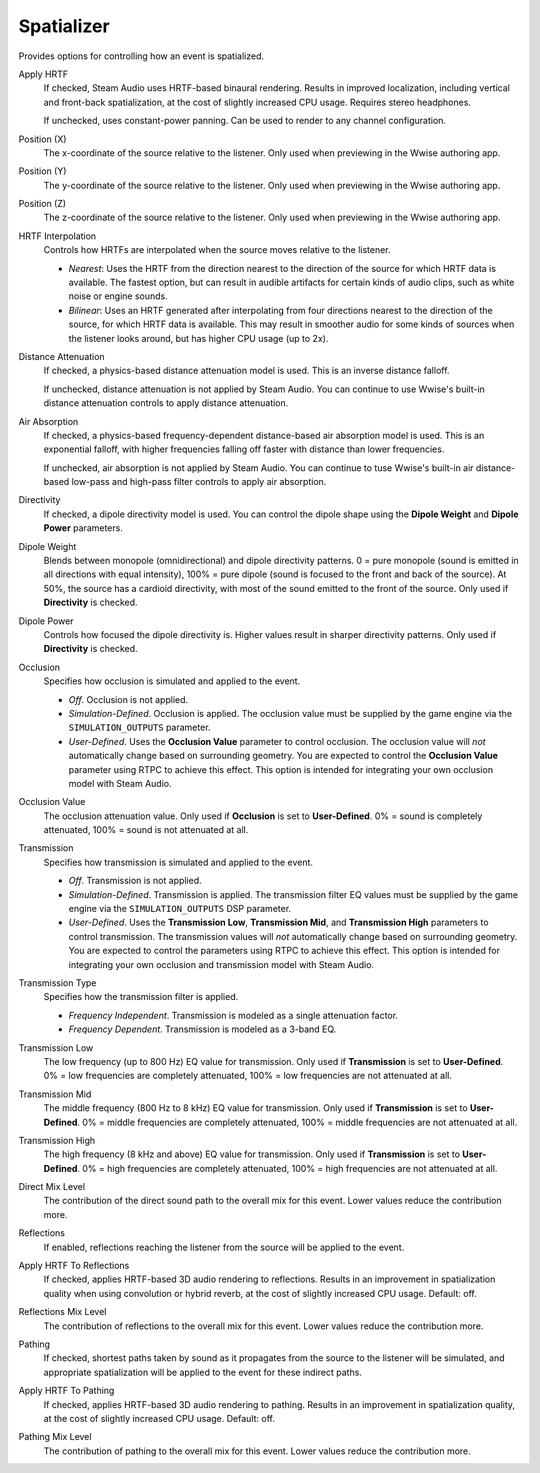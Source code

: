 Spatializer
~~~~~~~~~~~

Provides options for controlling how an event is spatialized.

.. image:: media/spatializer.png

Apply HRTF
    If checked, Steam Audio uses HRTF-based binaural rendering. Results in improved localization, including vertical and front-back spatialization, at the cost of slightly increased CPU usage. Requires stereo headphones.

    If unchecked, uses constant-power panning. Can be used to render to any channel configuration.

Position (X)
    The x-coordinate of the source relative to the listener. Only used when previewing in the Wwise authoring app.

Position (Y)
    The y-coordinate of the source relative to the listener. Only used when previewing in the Wwise authoring app.

Position (Z)
    The z-coordinate of the source relative to the listener. Only used when previewing in the Wwise authoring app.

HRTF Interpolation
    Controls how HRTFs are interpolated when the source moves relative to the listener.

    -  *Nearest*: Uses the HRTF from the direction nearest to the direction of the source for which HRTF data is available. The fastest option, but can result in audible artifacts for certain kinds of audio clips, such as white noise or engine sounds.

    -  *Bilinear*: Uses an HRTF generated after interpolating from four directions nearest to the direction of the source, for which HRTF data is available. This may result in smoother audio for some kinds of sources when the listener looks around, but has higher CPU usage (up to 2x).

Distance Attenuation
    If checked, a physics-based distance attenuation model is used. This is an inverse distance falloff.

    If unchecked, distance attenuation is not applied by Steam Audio. You can continue to use Wwise's built-in distance attenuation controls to apply distance attenuation.

Air Absorption
    If checked, a physics-based frequency-dependent distance-based air absorption model is used. This is an exponential falloff, with higher frequencies falling off faster with distance than lower frequencies.

    If unchecked, air absorption is not applied by Steam Audio. You can continue to tuse Wwise's built-in air distance-based low-pass and high-pass filter controls to apply air absorption.

Directivity
    If checked, a dipole directivity model is used. You can control the dipole shape using the **Dipole Weight** and **Dipole Power** parameters.

Dipole Weight
    Blends between monopole (omnidirectional) and dipole directivity patterns. 0 = pure monopole (sound is emitted in all directions with equal intensity), 100% = pure dipole (sound is focused to the front and back of the source). At 50%, the source has a cardioid directivity, with most of the sound emitted to the front of the source. Only used if **Directivity** is checked.

Dipole Power
    Controls how focused the dipole directivity is. Higher values result in sharper directivity patterns. Only used if **Directivity** is checked.

Occlusion
    Specifies how occlusion is simulated and applied to the event.

    -   *Off*. Occlusion is not applied.

    -   *Simulation-Defined*. Occlusion is applied. The occlusion value must be supplied by the game engine via the ``SIMULATION_OUTPUTS`` parameter.

    -   *User-Defined*. Uses the **Occlusion Value** parameter to control occlusion. The occlusion value will *not* automatically change based on surrounding geometry. You are expected to control the **Occlusion Value** parameter using RTPC to achieve this effect. This option is intended for integrating your own occlusion model with Steam Audio.

Occlusion Value
    The occlusion attenuation value. Only used if **Occlusion** is set to **User-Defined**. 0% = sound is completely attenuated, 100% = sound is not attenuated at all.

Transmission
    Specifies how transmission is simulated and applied to the event.

    -   *Off*. Transmission is not applied.

    -   *Simulation-Defined*. Transmission is applied. The transmission filter EQ values must be supplied by the game engine via the ``SIMULATION_OUTPUTS`` DSP parameter.

    -   *User-Defined*. Uses the **Transmission Low**, **Transmission Mid**, and **Transmission High** parameters to control transmission. The transmission values will *not* automatically change based on surrounding geometry. You are expected to control the parameters using RTPC to achieve this effect. This option is intended for integrating your own occlusion and transmission model with Steam Audio.

Transmission Type
    Specifies how the transmission filter is applied.

    -  *Frequency Independent*. Transmission is modeled as a single attenuation factor.

    -  *Frequency Dependent*. Transmission is modeled as a 3-band EQ.

Transmission Low
    The low frequency (up to 800 Hz) EQ value for transmission. Only used if **Transmission** is set to **User-Defined**. 0% = low frequencies are completely attenuated, 100% = low frequencies are not attenuated at all.

Transmission Mid
    The middle frequency (800 Hz to 8 kHz) EQ value for transmission. Only used if **Transmission** is set to **User-Defined**. 0% = middle frequencies are completely attenuated, 100% = middle frequencies are not attenuated at all.

Transmission High
    The high frequency (8 kHz and above) EQ value for transmission. Only used if **Transmission** is set to **User-Defined**. 0% = high frequencies are completely attenuated, 100% = high frequencies are not attenuated at all.

Direct Mix Level
    The contribution of the direct sound path to the overall mix for this event. Lower values reduce the contribution more.

Reflections
    If enabled, reflections reaching the listener from the source will be applied to the event.

Apply HRTF To Reflections
    If checked, applies HRTF-based 3D audio rendering to reflections. Results in an improvement in spatialization quality when using convolution or hybrid reverb, at the cost of slightly increased CPU usage. Default: off.

Reflections Mix Level
    The contribution of reflections to the overall mix for this event. Lower values reduce the contribution more.

Pathing
    If checked, shortest paths taken by sound as it propagates from the source to the listener will be simulated, and appropriate spatialization will be applied to the event for these indirect paths.

Apply HRTF To Pathing
    If checked, applies HRTF-based 3D audio rendering to pathing. Results in an improvement in spatialization quality, at the cost of slightly increased CPU usage. Default: off.

Pathing Mix Level
    The contribution of pathing to the overall mix for this event. Lower values reduce the contribution more.
